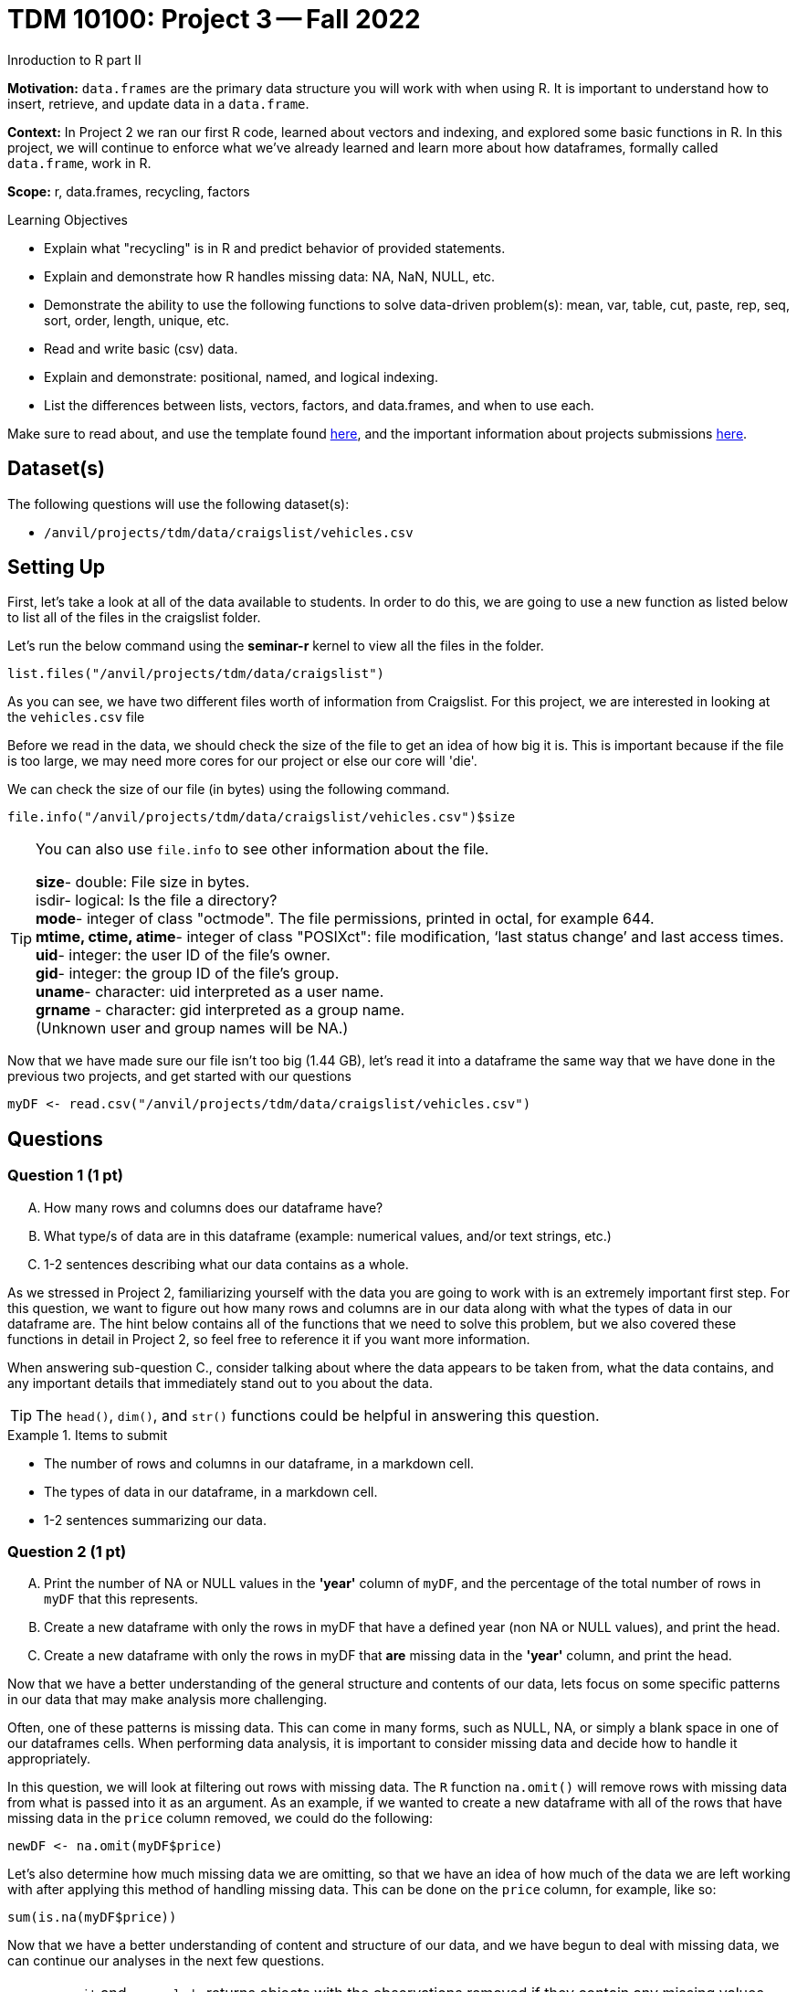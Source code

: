 = TDM 10100: Project 3 -- Fall 2022
Inroduction to R part II

**Motivation:** `data.frames` are the primary data structure you will work with when using R. It is important to understand how to insert, retrieve, and update data in a `data.frame`. 

**Context:** In Project 2 we ran our first R code, learned about vectors and indexing, and explored some basic functions in R. In this project, we will continue to enforce what we've already learned and learn more about how dataframes, formally called `data.frame`, work in R.

**Scope:** r, data.frames, recycling, factors

.Learning Objectives
****
- Explain what "recycling" is in R and predict behavior of provided statements.
- Explain and demonstrate how R handles missing data: NA, NaN, NULL, etc.
- Demonstrate the ability to use the following functions to solve data-driven problem(s): mean, var, table, cut, paste, rep, seq, sort, order,  length, unique, etc.
- Read and write basic (csv) data.
- Explain and demonstrate: positional, named, and logical indexing.
- List the differences between lists, vectors, factors, and data.frames, and when to use each.
****

Make sure to read about, and use the template found xref:templates.adoc[here], and the important information about projects submissions xref:submissions.adoc[here].

== Dataset(s)

The following questions will use the following dataset(s):

- `/anvil/projects/tdm/data/craigslist/vehicles.csv`

== Setting Up
First, let's take a look at all of the data available to students. In order to do this, we are going to use a new function as listed below to list all of the files in the craigslist folder.

Let's run the below command using the *seminar-r* kernel to view all the files in the folder.

[source,r]
----
list.files("/anvil/projects/tdm/data/craigslist")
----

As you can see, we have two different files worth of information from Craigslist.
For this project, we are interested in looking at the `vehicles.csv` file

Before we read in the data, we should check the size of the file to get an idea of how big it is. This is important because if the file is too large, we may need more cores for our project or else our core will 'die'.

We can check the size of our file (in bytes) using the following command.
[source,r]
----
file.info("/anvil/projects/tdm/data/craigslist/vehicles.csv")$size
----

[TIP]
====
You can also use `file.info` to see other information about the file. 

*size*- double: File size in bytes. +
isdir- logical: Is the file a directory? +
*mode*- integer of class "octmode". The file permissions, printed in octal, for example 644. +
*mtime, ctime, atime*- integer of class "POSIXct": file modification, ‘last status change’ and last access times. +
*uid*- integer: the user ID of the file's owner. +
*gid*- integer: the group ID of the file's group. +
*uname*- character: uid interpreted as a user name. +
*grname* - character: gid interpreted as a group name. +
(Unknown user and group names will be NA.)
====

Now that we have made sure our file isn't too big (1.44 GB), let's read it into a dataframe the same way that we have done in the previous two projects, and get started with our questions
[source,r]
----
myDF <- read.csv("/anvil/projects/tdm/data/craigslist/vehicles.csv")
----

== Questions

=== Question 1 (1 pt)
[upperalpha]
.. How many rows and columns does our dataframe have?
.. What type/s of data are in this dataframe (example: numerical values, and/or text strings, etc.)
.. 1-2 sentences describing what our data contains as a whole.

As we stressed in Project 2, familiarizing yourself with the data you are going to work with is an extremely important first step. For this question, we want to figure out how many rows and columns are in our data along with what the types of data in our dataframe are. The hint below contains all of the functions that we need to solve this problem, but we also covered these functions in detail in Project 2, so feel free to reference it if you want more information.

When answering sub-question C., consider talking about where the data appears to be taken from, what the data contains, and any important details that immediately stand out to you about the data.

[TIP]
====
The `head()`, `dim()`, and `str()` functions could be helpful in answering this question.
====

.Items to submit
====
- The number of rows and columns in our dataframe, in a markdown cell.
- The types of data in our dataframe, in a markdown cell.
- 1-2 sentences summarizing our data.
====

=== Question 2 (1 pt)
[upperalpha]
.. Print the number of NA or NULL values in the *'year'* column of `myDF`, and the percentage of the total number of rows in `myDF` that this represents.
.. Create a new dataframe with only the rows in myDF that have a defined year (non NA or NULL values), and print the head.
.. Create a new dataframe with only the rows in myDF that *are* missing data in the *'year'* column, and print the head.

Now that we have a better understanding of the general structure and contents of our data, lets focus on some specific patterns in our data that may make analysis more challenging.

Often, one of these patterns is missing data. This can come in many forms, such as NULL, NA, or simply a blank space in one of our dataframes cells. When performing data analysis, it is important to consider missing data and decide how to handle it appropriately.

In this question, we will look at filtering out rows with missing data. The `R` function `na.omit()` will remove rows with missing data from what is passed into it as an argument. As an example, if we wanted to create a new dataframe with all of the rows that have missing data in the `price` column removed, we could do the following:

[source,r]
----
newDF <- na.omit(myDF$price)
----

Let's also determine how much missing data we are omitting, so that we have an idea of how much of the data we are left working with after applying this method of handling missing data. This can be done on the `price` column, for example, like so:

[source,r]
----
sum(is.na(myDF$price))
----

Now that we have a better understanding of content and structure of our data, and we have begun to deal with missing data, we can continue our analyses in the next few questions.

[NOTE]
====
`na.omit` and `na.exclude` returns objects with the observations removed if they contain any missing values. As well as performs calculations by considering the NA values but does not include them in the calculation. +
`na.rm` first [.underline]#removes the NA values and then# does the calculation. +
`na.pass` returns the object unchanged +
It is also possible to use the `subset` function and the `is.na` function.
====

.Items to submit
====
- The number of NA or NULL values in the `year` column of `myDF` and the percentage of the total number of rows in `myDF` that this represents, in a markdown cell.
- A dataframe of only the rows in myDF that have a defined year (non NA or NULL values), and the head of that dataframe.
- A dataframe of only the rows in myDF that are missing year data, and the head of that dataframe.
====

=== Question 3 (2 pts)
[IMPORTANT]
====
Use the `myDF` data.frame for this question.
====

[upperalpha]
.. Print the average price of a vehicle by year for the last 20 years.
.. Calculate the percentage of data that is NA in our price and year columns.
.. Find which year of vehicle appears most frequently in our table, and how frequently it occurs.


[TIP]
====
Using the `aggregate` function is one possible way to solve this problem. An example of finding the mean price for each type of car is shown here:

[source,r]
----
aggregate(price ~ type, data = myDF, FUN = mean)
----
====

[TIP]
====
Finding the most frequent vallue in our data can be done using `table`, which we have talked about previously, in conjunction with the `which.max` function. An example of finding the most frequent type of car is shown here:

[source,r]
----
which.max(table(myDF$type))
----
====

.Items to submit
====
- The average price of each year of vehicle for the last 20 years, in a markdown cell.
- The percent of NA data in our two columns of interest.
- The most frequent year in our data, and how frequently it occured.
====

==== Question 4 (2 pts)
[upperalpha]
.. Create a new vector called `noNAprices` that contains all of the prices from `myDF` that are not NA.
.. Create a new vector called `halfprice` that contains the first half of the prices from `noNAprices`. (it should be half the length of `noNAprices`)
.. Find the difference between the lengths of `myDF$price` and `noNAprices`.
.. Create a new vector called `myprices` by adding together the two vectors we just created. What is the length of that new vector `myhours`?
.. What happened in row 213441? Why?

So far, we have been using functions without really thinking about the operations they are performing, and a lot of special magic has been going on under the hood to make everything work. For example, in the last question when we asked you to compute averages by year, it is possible that the "year" column and the "price" column are different lengths. 

In this case, R automatically performs an action called _recycling_. When you are attempting to perform operations like addition, subtraction, or others on two vectors of unequal length, the shorter vector will be repeated as long as the operation is completing on the longer vector. 

[TIP]
====
Creating a vector that is half of another vector is simple, and you have already learned how to do it. Consider this: if we know the length of a vector, and we can index into it, how can we use that information to create a new vector that is half the length of the original vector?
====


.Items to submit
====
- Three new vectors, `noNAprices`, `halfprice`, and `myprices`, as described above.
- The difference between the lengths of `myDF$price` and `noNAprices`.
- A sentence or two describing what happened in row 213441, and why. (Hint: _recycling_)
====


==== Question 5 (2 pts)
.. In question 3, we found the average price of vehicles by year. Choose at least two different plot types in R and create two plots of average vehicle price by year.
.. Write 3-5 sentences detailing any patterns present in the data along with your personal observations. (i.e. shape, outliers, etc.)

[NOTE]
====
Remember, all plots should have a title and appropriate axis labels. Axes should also be scaled appropriately. If a plot is incoherent, you quite possibly will lose points.
====

.Items to submit
====
- 2 different plots of average price of vehicle by year.
- A 3-5 sentence explanation of any patterns present in the data along with your personal observations.
====

=== Submitting your Work
Nice work, you've finished Project 3! Make sure that all of the below files are included in your submission, and feel free to come to seminar, post on Piazza, or visit some office hours if you have any further questions.

.Items to submit
====
- `firstname-lastname-project01.ipynb`.
- `firstname-lastname-project01.R`.
====

[WARNING]
====
You _must_ double check your `.ipynb` after submitting it in gradescope. A _very_ common mistake is to assume that your `.ipynb` file has been rendered properly and contains your code, markdown, and code output, when in fact it does not. **Please** take the time to double check your work. See https://the-examples-book.com/projects/current-projects/submissions[here] for instructions on how to double check this.

You **will not** receive full credit if your `.ipynb` file does not contain all of the information you expect it to, or it does not render properly in gradescope. Please ask a TA if you need help with this.
====

[WARNING]
====
_Please_ make sure to double check that your submission is complete, and contains all of your code and output before submitting. If you are on a spotty internet connection, it is recommended to download your submission after submitting it to make sure what you _think_ you submitted, was what you _actually_ submitted.
                                                                                                                             
In addition, please review our xref:submissions.adoc[submission guidelines] before submitting your project.
====